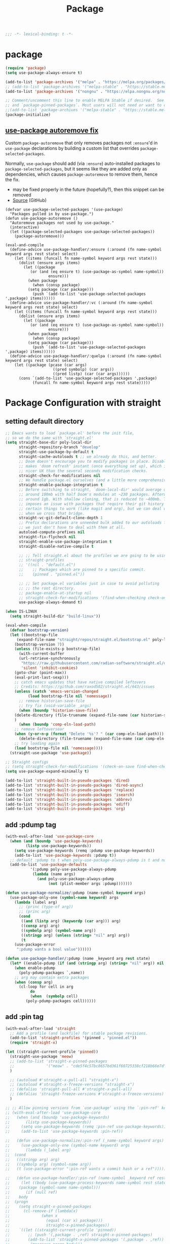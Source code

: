 #+title: Package

#+begin_src emacs-lisp
  ;;; -*- lexical-binding: t -*-
#+end_src

* package

#+begin_src emacs-lisp
(require 'package)
(setq use-package-always-ensure t)

(add-to-list 'package-archives '("melpa" . "https://melpa.org/packages/") t)
;; (add-to-list 'package-archives '("melpa-stable" . "https://stable.melpa.org/packages/") t)
(add-to-list 'package-archives '("nongnu" . "https://elpa.nongnu.org/nongnu/") t)

;; Comment/uncomment this line to enable MELPA Stable if desired.  See `package-archive-priorities`
;; and `package-pinned-packages`. Most users will not need or want to do this.
;;(add-to-list 'package-archives '("melpa-stable" . "https://stable.melpa.org/packages/") t)
(package-initialize)
#+end_src

** [[https://github.com/formsandlines/dotfiles/blob/405498c15f2fa07bb75e7fe5e14cbd2e3cab0e26/.emacs.d/init.org#L78][use-package autoremove fix]]

Custom ~package-autoremove~ that only removes packages not ~:ensure~'d in
~use-package~ declarations by building a custom list that overrides
~package-selected-packages~.

Normally, ~use-package~ should add (via ~:ensure~) auto-installed packages to
~package-selected-packages~, but it seems like they are added only as
dependencies, which causes ~package-autoremove~ to remove them, hence the fix.
- may be fixed properly in the future (hopefully?), then this snippet can be
  removed
- [[https://github.com/jwiegley/use-package/issues/870#issuecomment-771881305][Source]] (GitHub)
#+begin_src elisp
(defvar use-package-selected-packages '(use-package)
  "Packages pulled in by use-package.")
(defun use-package-autoremove ()
  "Autoremove packages not used by use-package."
  (interactive)
  (let ((package-selected-packages use-package-selected-packages))
    (package-autoremove)))

(eval-and-compile
  (define-advice use-package-handler/:ensure (:around (fn name-symbol keyword args rest state) select)
    (let ((items (funcall fn name-symbol keyword args rest state)))
      (dolist (ensure args items)
        (let ((package
	       (or (and (eq ensure t) (use-package-as-symbol name-symbol))
                   ensure)))
          (when package
            (when (consp package)
	      (setq package (car package)))
            (push `(add-to-list 'use-package-selected-packages ',package) items))))))
  (define-advice use-package-handler/:vc (:around (fn name-symbol keyword args rest state) select)
    (let ((items (funcall fn name-symbol keyword args rest state)))
      (dolist (ensure args items)
        (let ((package
	       (or (and (eq ensure t) (use-package-as-symbol name-symbol))
                   ensure)))
          (when package
            (when (consp package)
	      (setq package (car package)))
            (push `(add-to-list 'use-package-selected-packages ',package) items))))))
  (define-advice use-package-handler/:quelpa (:around (fn name-symbol keyword args rest state) select)
    (let ((package (pcase (car args)
                     ((pred symbolp) (car args))
                     ((pred listp) (car (car args))))))
      (cons `(add-to-list 'use-package-selected-packages ',package)
            (funcall fn name-symbol keyword args rest state)))))
#+end_src


* Package Configuration with straight

** setting default directory
#+begin_src emacs-lisp :tangle no
;; Emacs wants to load `package.el' before the init file,
;; so we do the same with `straight.el'
(setq straight-base-dir poly-local-dir
      straight-repository-branch "develop"
      straight-use-package-by-default t
      straight-cache-autoloads t ;; we already do this, and better.
      ;; Doom doesn't encourage you to modify packages in place. Disabling this
      ;; makes 'doom refresh' instant (once everything set up), which is much
      ;; nicer UX than the several seconds modification checks.
      straight-check-for-modifications nil
      ;; We handle package.el ourselves (and a little more comprehensively)
      straight-enable-package-integration t
      ;; Before switching to straight, `doom-local-dir' would average out at
      ;; around 100mb with half Doom's modules at ~230 packages. Afterwards, at
      ;; around 1gb. With shallow cloning, that is reduced to ~400mb. This
      ;; imposes an issue with packages that require their git history for
      ;; certain things to work (like magit and org), but we can deal with that
      ;; when we cross that bridge.
      straight-vc-git-default-clone-depth 1
      ;; Prefix declarations are unneeded bulk added to our autoloads file. Best
      ;; we just don't have to deal with them at all.
      autoload-compute-prefixes nil
      straight-fix-flycheck nil
      straight-enable-use-package-integration t
      straight-disable-native-compile t

      ;; ;; Tell straight.el about the profiles we are going to be using.
      ;; straight-profiles
      ;; '((nil . "default.el")
      ;; 	;; Packages which are pinned to a specific commit.
      ;; 	(pinned . "pinned.el"))

      ;; ;; Set package.el variables just in case to avoid polluting
      ;; ;; the root directory.
      ;; package-enable-at-startup nil
      ;; straight-check-for-modifications '(find-when-checking check-on-save)
      use-package-always-demand t)

(when IS-LINUX
  (setq straight-build-dir "build-linux"))

(eval-when-compile
  (defvar bootstrap-version)
  (let ((bootstrap-file
	 (expand-file-name "straight/repos/straight.el/bootstrap.el" poly-local-dir))
	(bootstrap-version 7))
    (unless (file-exists-p bootstrap-file)
      (with-current-buffer
	  (url-retrieve-synchronously
	   "https://raw.githubusercontent.com/radian-software/straight.el/develop/install.el"
	   'silent 'inhibit-cookies)
	(goto-char (point-max))
	(eval-print-last-sexp)))
    ;; catch emacs updates that have native compiled leftovers
    ;; Credits: https://github.com/raxod502/straight.el/643/issues
    (unless (catch 'emacs-version-changed
	      (load bootstrap-file nil 'nomessage))
      ;; remove historian-save-file
      ;; try fix (void-variable _args)
      (when (boundp 'historian-save-file)
	(delete-directory (file-truename (expand-file-name (car historian-save-file))) t)
	)
      (when (boundp 'comp-eln-load-path)
	;; remove leftoversear
	(when (y-or-n-p (format "Delete '%s'? " (car comp-eln-load-path)))
	  (delete-directory (file-truename (expand-file-name (car comp-eln-load-path))) t))
	;; try loading again
	(load bootstrap-file nil 'nomessage))))
  (straight-use-package 'use-package))

;; Straight configs
;; (setq straight-check-for-modifications '(check-on-save find-when-checking))
(setq use-package-expand-minimally t)

(add-to-list 'straight-built-in-pseudo-packages 'dired)
(add-to-list 'straight-built-in-pseudo-packages 'dired-async)
(add-to-list 'straight-built-in-pseudo-packages 'replace)
(add-to-list 'straight-built-in-pseudo-packages 'isearch)
(add-to-list 'straight-built-in-pseudo-packages 'abbrev)
(add-to-list 'straight-built-in-pseudo-packages 'ediff)
(add-to-list 'straight-built-in-pseudo-packages 'org)
#+end_src


** add :pdump tag

#+begin_src emacs-lisp
(with-eval-after-load 'use-package-core
  (when (and (boundp 'use-package-keywords)
	     (listp use-package-keywords))
    (setq use-package-keywords (remq :pdump use-package-keywords))
    (add-to-list 'use-package-keywords :pdump t))
  ;; default :pdump to t when poly-use-package-always-pdump is t and no :pdump attribute
  (add-to-list 'use-package-defaults
	       '(:pdump poly-use-package-always-pdump
			(lambda (name args)
			  (and poly-use-package-always-pdump
			       (not (plist-member args :pdump)))))))

(defun use-package-normalize/:pdump (name-symbol keyword args)
  (use-package-only-one (symbol-name keyword) args
    (lambda (label arg)
      ;; (princ (type-of arg))
      ;; (princ arg)
      (cond
       ((and (listp arg) (keywordp (car arg))) arg)
       ((consp arg) arg)
       ((symbolp arg) (symbol-name arg))
       ((stringp arg) (unless (string= "nil" arg) arg))
       (t
	(use-package-error
	 ":pdump wants a bool value"))))))

(defun use-package-handler/:pdump (name _keyword arg rest state)
  (let* ((enable-pdump (if (and (stringp arg) (string= "nil" arg)) nil t)))
    (when enable-pdump
      (poly-pdump-packages `,name))
    ;; arg may contain extra packages
    (when (consp arg)
      (cl-loop for cell in arg
	       do
	       (when  (symbolp cell)
		 (poly-pdump-packages cell))))))
#+end_src


** add :pin tag

#+begin_src emacs-lisp :tangle no
(with-eval-after-load 'straight
  ;; Add a profile (and lockfile) for stable package revisions.
  (add-to-list 'straight-profiles '(pinned . "pinned.el"))
  (require 'straight-x)

(let ((straight-current-profile 'pinned))
  (straight-use-package 'meow)
  ;; (add-to-list 'straight-x-pinned-packages
  ;;              '("meow" . "cde5f4c57bc8657bd361f60725338cf218b66e7d"))
  )

  ;; (autoload #'straight-x-pull-all "straight-x")
  ;; (autoload #'straight-x-freeze-versions "straight-x")
  ;; (defalias 'straight-pull-all #'straight-x-pull-all)
  ;; (defalias 'straight-freeze-versions #'straight-x-freeze-versions)
  )

;; ;; Allow pinning versions from `use-package' using the `:pin-ref' keyword
;; (with-eval-after-load 'use-package-core
;;   (when (and (boundp 'use-package-keywords)
;; 	     (listp use-package-keywords))
;;     (setq use-package-keywords (remq :pin-ref use-package-keywords))
;;     (add-to-list 'use-package-keywords :pin-ref))

;;   (defun use-package-normalize/:pin-ref (_name-symbol keyword args)
;;     (use-package-only-one (symbol-name keyword) args
;;       (lambda (_label arg)
;; 	(cond
;; 	 ((stringp arg) arg)
;; 	 ((symbolp arg) (symbol-name arg))
;; 	 (t (use-package-error ":pin-ref wants a commit hash or a ref"))))))

;;   (defun use-package-handler/:pin-ref (name-symbol _keyword ref rest state)
;;     (let ((body (use-package-process-keywords name-symbol rest state))
;; 	  (package (symbol-name name-symbol)))
;;       (if (null ref)
;; 	  body
;; 	(progn
;; 	  (setq straight-x-pinned-packages
;; 		(cl-remove-if (lambda(x)
;; 				(when x
;; 				  (equal (car x) package)))
;; 			      straight-x-pinned-packages))
;; 	  `((let ((straight-current-profile 'pinned))
;; 	      ;; (push '(,package . ,ref) straight-x-pinned-packages)
;; 	      (add-to-list 'straight-x-pinned-packages '(,package . ,ref))
;; 	      ,(macroexp-progn body)))
;; 	  ))))
;;   )
#+end_src

** deal with org issue

#+begin_src emacs-lisp :tangle no
;; (straight-use-package 'org)
(straight-use-package 'org-contrib)
#+end_src

** env

#+begin_src emacs-lisp

(use-package exec-path-from-shell
  :ensure t
  ;; :if IS-MAC
  :config
  ;; (setq shell-default-term-shell "/bin/zsh")
  ;; (setq exec-path-from-shell-shell-name "/bin/zsh")
  ;; ;; (setq exec-path-from-shell-shell-name "/run/current-system/sw/bin/zsh")
  ;; (setq exec-path-from-shell-arguments '("-l"))
  ;; (when (file-executable-p "/usr/local/bin/fish")
  ;;   (setq exec-path-from-shell-shell-name "/usr/local/bin/fish"
  ;;         exec-path-from-shell-debug nil))

  ;; (setq exec-path-from-shell-arguments '("-l"))
  (setq exec-path-from-shell-variables
	'("PATH"
	  "PWD"
	  "PYTHONPATH"
	  "CONDA_PYTHON_EXE"
	  "PYENV_ROOT"
	  "JAVA_HOME"
	  "GOPATH"
	  "GOINSECURE"
	  "GOINSECURE"
	  "SDKMAN_DIR"
	  "EMACS_MODULE_HEADER_ROOT"
	  "LIBRIME_ROOT"))

  (setenv "GOPROXY" "")
  (setenv "COLORTERM" "truecolor")

  ;; Load path from zsh login shell
  (when (or IS-LINUX IS-MAC)
    (defvar zsh-executable  "/opt/local/bin/zsh")
    ;; (defvar zsh-executable  "/usr/bin/env zsh")
    (let* ((zshpath (shell-command-to-string
		     (concat zsh-executable " -lc 'printenv PATH'")))
	   (pathlst (split-string zshpath ":")))
      (setq exec-path pathlst)
      (setq eshell-path-env zshpath)
      ;; (princ zshpath)
      (setenv "PATH" zshpath))

    ;; use zsh as default shell
    (setenv "SHELL" "zsh"))

  (exec-path-from-shell-initialize)

  ;; (setenv "LIBRARY_PATH" "/opt/local/lib/gcc11/")
  (if (and poly-enable-native-comp
	   (fboundp 'native-comp-available-p)
	   (native-comp-available-p))
      (progn
	(message "Native comp is available")
	;; Using Emacs.app/Contents/MacOS/bin since it was compiled with
	;; ./configure --prefix="$PWD/nextstep/Emacs.app/Contents/MacOS"
	(add-to-list 'exec-path (concat invocation-directory "bin") t)
	(setenv "LIBRARY_PATH" (concat (getenv "LIBRARY_PATH")
				       (when (getenv "LIBRARY_PATH")
					 ":")
				       ;; This is where Homebrew puts gcc libraries.
				       (car (file-expand-wildcards
					     (expand-file-name "/opt/local/lib/gcc11/")))))

	(setenv "DYLD_LIBRARY_PATH" (concat (getenv "DYLD_LIBRARY_PATH")
					    (when (getenv "DYLD_LIBRARY_PATH") ":")
					    ;; This is where Homebrew puts gcc libraries.
					    (car (file-expand-wildcards
						  (expand-file-name "/opt/local/lib/gcc11/")))))
	;; Only set after LIBRARY_PATH can find gcc libraries.
	(setq comp-deferred-compilation t))
    (message "Native comp is *not* available"))
  )
#+end_src

** core packages

#+begin_src emacs-lisp

(unless (display-graphic-p)
  (advice-add #'tty-run-terminal-initialization :override #'ignore)
  (add-hook 'window-setup-hook
	    (lambda ()
	      (advice-remove #'tty-run-terminal-initialization #'ignore)
	      (tty-run-terminal-initialization (selected-frame) nil t))))

(use-package recentf
  :ensure nil
  :commands (recentf-mode
	     recentf-add-file
	     recentf-apply-filename-handlers
	     recentf-open-files)
  ;; :defines no-littering-etc-directory no-littering-var-directory quelpa-packages-dir
  ;; :after no-littering
  :hook (after-init . recentf-mode)
  :custom
  (recentf-save-file (expand-file-name "recentf" poly-cache-dir))
  (recentf-max-saved-items 5000)
  ;; disable recentf-cleanup on Emacs start, because it can cause
  ;; problems with remote files
  (recentf-auto-cleanup 'never)
  ;; `recentf-add-file' will apply handlers first, then call `string-prefix-p'
  ;; to check if it can be pushed to recentf list.
  (recentf-filename-handlers '(abbreviate-file-name))
  ;; ;; recentf-auto-cleanup 600
  ;; recentf-filename-handlers '(file-truename abbreviate-file-name)
  (recentf-max-menu-items 500)
  (recentf-auto-save-timer (run-with-idle-timer 600 t 'recentf-save-list))
  ;; exclude ** from recentfiles buffer
  (recentf-exclude `(;; ,@(cl-loop  for f in `(
		     ;; ,package-user-dir
		     ;; ,quelpa-packages-dir
		     ;; ,no-littering-var-directory
		     ;; ,no-littering-etc-directory)
		     ;;        collect (abbreviate-file-name f))
		     "\\.?cache" ".cask" "url"
		     "bookmarks"
		     "\\.\\(?:gz\\|gif\\|svg\\|png\\|jpe?g\\|bmp\\|xpm\\)$"
		     "^/tmp/" "^/ssh:" "\\.?ido\\.last$" "\\.revive$" "/TAGS$"
		     "^/var/folders\\.*" "\\.git/config" "\\.git/COMMIT_EDITMSG"
		     "COMMIT_MSG"
		     "[0-9a-f]\\{32\\}-[0-9a-f]\\{32\\}\\.org"
		     "github.*txt$"
		     "COMMIT_EDITMSG\\'"
		     ".*-autoloads\\.el\\'"
		     "recentf"
		     ".*pang$" ".*cache$"
		     "[/\\]\\.elpa/"
		     ;; Folders on MacOS start
		     "^/private/tmp/"
		     "^/var/folders/"
		     "/persp-confs/"
		     ;; Folders on MacOS end
		     "^/tmp/"
		     "/ssh\\(x\\)?:"
		     "/su\\(do\\)?:"
		     "^/usr/include/"
		     "/TAGS\\'"
		     ;; "COMMIT_EDITMSG\\'"
		     ))
  ;; :config
  ;; (setq recentf-max-saved-items nil
  ;;  recentf-max-menu-items 60
  ;;  recentf-auto-cleanup 'never ;; problems with remote files
  ;;  ;; recentf-auto-cleanup 600
  ;;  recentf-filename-handlers '(file-truename abbreviate-file-name)
  ;;  recentf-save-file (expand-file-name "recentf" poly-cache-dir)
  ;;  )

  ;; (recentf-mode +1)
  ;; (unless noninteractive
  ;;   (add-hook 'kill-emacs-hook #'recentf-cleanup))
  )

(use-package server ; built-in
  :ensure nil
  :defer 1
  :init
  (if IS-WINDOWS
      (progn
	(setq server-use-tcp t)
	(setq server-use-socket nil))
    (setq server-use-tcp nil)
    (setq server-use-socket t))

  (defadvice server-ensure-safe-dir
      (around my-around-server-ensure-safe-dir activate)
    "Ignores any errors raised from server-ensure-safe-dir"
    (ignore-errors ad-do-it))
  :config
  (unless (server-running-p)
    (server-start)))

(use-package dired
  :ensure nil
  :commands (dired)
  :hook
  ((dired-mode . dired-hide-details-mode)
   (dired-mode . hl-line-mode))
  :config
  (setq dired-recursive-copies 'always)
  (setq dired-recursive-deletes 'always)
  (setq delete-by-moving-to-trash t)
  (setq dired-dwim-target t))

(use-package dired-subtree
  :ensure t
  :after dired
  :bind
  ( :map dired-mode-map
    ("<tab>" . dired-subtree-toggle)
    ("TAB" . dired-subtree-toggle)
    ("<backtab>" . dired-subtree-remove)
    ("S-TAB" . dired-subtree-remove))
  :config
  (setq dired-subtree-use-backgrounds nil))

(use-package trashed
  :ensure t
  :commands (trashed)
  :config
  (setq trashed-action-confirmer 'y-or-n-p)
  (setq trashed-use-header-line t)
  (setq trashed-sort-key '("Date deleted" . t))
  (setq trashed-date-format "%Y-%m-%d %H:%M:%S"))

(use-package delsel
  :ensure nil
  :hook (after-init . delete-selection-mode))

;; (use-package files
;;   :ensure nil
;;   :init
;;   (setq make-backup-files nil
;;         enable-local-variables :all
;;         create-lockfiles nil
;;         auto-save-default nil
;;         auto-save-list-file-prefix nil
;;         save-silently t
;;         confirm-kill-processes nil
;;         find-file-suppress-same-file-warnings t))

;;; Undo-Fu
;; trying another undo package
;; https://gitlab.com/ideasman42/emacs-undo-fu
(use-package undo-fu
  :vc (:url "https://github.com/ideasman42/emacs-undo-fu")
  :demand t
  :custom
  ;; Store more undo history to prevent loss of data
  (undo-limit 400000)
  (undo-strong-limit 3000000)
  (undo-outer-limit 3000000)
  :init
  (keymap-global-unset "C-z")
  (keymap-global-set "C-z" 'undo-fu-only-undo)
  (keymap-global-set "C-S-z" 'undo-fu-only-redo))

;; persistent undo across sessions
(use-package undo-fu-session
  :disabled
  :after undo-fu
  :demand t
  :custom
  (undo-fu-session-file-limit nil)
  (undo-fu-session-directory (expand-file-name "undo-fu-session" poly-cache-dir))
  (undo-fu-session-incompatible-files '("/COMMIT_EDITMSG\\'" "/git-rebase-todo\\'")))
:config
(with-eval-after-load 'undo
  (global-undo-fu-session-mode))

(use-package undo-tree
  :disabled
  :vc (:url "http://www.dr-qubit.org/git/undo-tree.git")
  ;; :disabled
  ;; :if IS-MAC
  :commands global-undo-tree-mode
  ;; Pull package directly from maintainer, the elpa package is behind.
  :demand
  :delight
  :custom
  ;; supposedly causes errors in undo read
  ;; see https://emacs.stackexchange.com/a/34214/11934
  (undo-tree-enable-undo-in-region nil)
  (undo-tree-visualizer-timestamps t)
  (undo-tree-visualizer-diff t)
  ;; (undo-tree-history-directory-alist (list (cons ".*" (expand-file-name "undo-tree-history" poly-cache-dir))))
  ;; ;; stop littering - set undo directory
  (undo-tree-history-directory-alist `(("." . ,(expand-file-name "undo-tree-history" poly-cache-dir))))
  (undo-tree-auto-save-history t)
  (undo-tree-visualizer-lazy-drawing 1000)
  :config
  (global-undo-tree-mode))

(use-package vundo
  :bind ("C-x u" . vundo)
  :config (setq vundo-glyph-alist vundo-unicode-symbols))

(use-package hide-mode-line
  :commands (hide-mode-line-mode))

;; (use-package xclip
;;   ;; :if IS-LINUX
;;   :ensure t
;;   :custom
;;   (xclip-method 'xclip)
;;   :config
;;   (xclip-mode +1)
;;   (xterm-mouse-mode +1)
;;   )

(use-package clipetty
  :ensure t
  :hook (after-init . global-clipetty-mode)
  )

(use-package pbcopy
  ;; :if IS-MAC
  :config (turn-on-pbcopy))

(use-package reveal-in-osx-finder
  :if IS-MAC
  :commands reveal-in-osx-finder
  :bind ("C-c z" . reveal-in-osx-finder))

;; (use-package posframe
;;   :vc (:url "https://github.com/tumashu/posframe"))

(use-package restart-emacs
  :ensure t)

;; Adopt a sneaky garbage collection strategy of waiting until idle time to
;; collect; staving off the collector while the user is working.
(use-package gcmh
  :custom
  (gcmh-verbose             nil)
  ;; (gcmh-lows
  ;; -cons-threshold #x800000)
  (gcmh-high-cons-threshold most-positive-fixnum)
  ;; (gc-cons-percentage 0.1)
  (gcmh-idle-delay 10)
  :config
  (setq gc-cons-percentage 0.6)
  (when (not noninteractive)
    (gcmh-mode +1)
    (add-function :after after-focus-change-function #'gcmh-idle-garbage-collect)))

;; (use-package command-log-mode
;;   :config
;;   (global-command-log-mode))

(use-package transient
  :bind
  (:map transient-map
	([escape] . transient-quit-one)
	("q" . transient-quit-one)))

(use-package multiple-cursors
  :bind (("C-S-c C-S-c" . mc/edit-lines)
	 ("C-<" . mc/mark-next-like-this)
	 ("C->" . mc/mark-previous-like-this)
	 ("C-c C-<" . mc/mark-all-like-this)))

(use-package conf-mode
  :ensure nil
  :mode (("\\.ht\\(access\\|passwd\\)\\'" . conf-mode)
	 ("\\.pgmodule\\'" . conf-mode)
	 ("/surge-rules/.+\\.list\\'" . conf-mode)))

;; Command line interpreter
(use-package comint
  :ensure nil
  :bind (:map comint-mode-map
              ([remap kill-region]   . backward-kill-word))
  :custom
  ;; No paging
  (comint-pager "cat")
  ;; Make the prompt of "*Python*" buffer readonly
  (comint-prompt-read-only t)
  (comint-history-isearch 'dwim)
  ;; Colorize
  (comint-terminfo-terminal "dumb-emacs-ansi"))

(use-package emacsql
  :vc (:url "https://github.com/magit/emacsql"
	    :rev "491105a01f58bf0b346cbc0254766c6800b229a2")
  :ensure t)
;; (use-package emacsql-sqlite-builtin :ensure t)
;; (use-package emacsql-sqlite
;;    :after emacsql
;;    :defer nil)

;;(use-package emacsql-sqlite
;; )

(use-package emacsql-sqlite3 ; for org-roam
  :vc (:url "https://github.com/cireu/emacsql-sqlite3"))

;; required by core-hammerspoon
(use-package dash)

;;;; disable annoying notifications
(defcustom message-filter-regexp-list '("^Starting new Ispell process \\[.+\\] \\.\\.\\.$"
					"^Ispell process killed$"
					".+expected selector or type assertion, found.+"
					".+expected identifier on left side.+"
					"^LSP ::.+"
					".+and \d{1,10} more errors.+"
					"Wrote "
					"Liberime: start with shared dir" ;;; liberime
					".+Starting new Ispell process.+" ;;; ispell
					"Package cl is deprecated"
					"Loading[\s\w\/\.-]+\(module\).+"
					".+search-failed.+"
					;; "Loading[\w\/\d\W]+\(module\).+" ;;; module load
					"For information about GNU Emacs and the GNU system.+"
					)
  "filter formatted message string to remove noisy messages"
  :type '(list string)
  :group 'general)

(defadvice message (around message-filter-by-regexp activate)
  (if (not (ad-get-arg 0))
      ad-do-it
    (let ((formatted-string (apply 'format (ad-get-args 0))))
      (if (and (stringp formatted-string)
	       (cl-some (lambda (re) (string-match re formatted-string)) message-filter-regexp-list))
	  (let ((inhibit-read-only t))
	    (with-current-buffer "*Messages*"
	      (goto-char (point-max))
	      (insert formatted-string "\n")))
	(progn
	  (ad-set-args 0 `("%s" ,formatted-string))
	  ad-do-it)))))

;; Michael Hoffman at the comment of
;; http://endlessparentheses.com/understanding-letf-and-how-it-replaces-flet.html

(defalias 'tl/message-orig (symbol-function 'message))

;; Unfortunately this isn't re-entrant, so if you stack uses of
;; with-suppress-message I think only the innermost regexes will still be
;; suppressed. The this-fn of noflet would be nice but I use this very early in
;; my emacs startup so I wouldn't necessarily have access to it.
(defmacro tl/with-suppress-message (regex &rest body)
  "Suppress any `message' starting with REGEX when executing BODY."
  (declare (indent 1))
  `(cl-letf (((symbol-function 'message)
	      (lambda (format-string &rest args)
		(unless (string-match-p ,regex format-string)
		  (apply 'tl/message-orig format-string args)))))
     ,@body))
#+end_src



#+begin_src emacs-lisp

(use-package f
  :config
  (let* ((site-dir (expand-file-name "site-lisp" user-emacs-directory))
	 (files (directory-files site-dir))
	 (tmp))
    (dolist (f files)
      (unless (or (equal f ".") (equal f ".."))
	(setq tmp (expand-file-name f site-dir))
	(when (f-directory-p tmp)
	  (add-to-list 'load-path tmp)))
      )))

      #+end_src


** hydra

#+begin_src emacs-lisp
(use-package hydra
  :custom
  (hydra-if-helpful t)
  :commands (defhydra)
  :bind ("M-o" . hydra-base/body))

;; (use-package pretty-hydra
(use-package major-mode-hydra
  :custom (pretty-hydra-default-title-body-format-spec " %s%s")
  :hook (emacs-lisp-mode . (lambda ()
                             (add-to-list
                              'imenu-generic-expression
                              '("Hydras"
                                "^.*(\\(pretty-hydra-define\\) \\([a-zA-Z-]+\\)"
                                2))))
  :init
  (cl-defun pretty-hydra-title (title &optional icon-type icon-name
                                      &key face height v-adjust)
    "Add an icon in the hydra title."
    (let ((face (or face `(:inherit highlight :reverse-video t)))
          (height (or height 1.2))
          (v-adjust (or v-adjust 0.0)))
      (concat
       (when (and (icons-displayable-p) icon-type icon-name)
         (let ((f (intern (format "nerd-icons-%s" icon-type))))
           (when (fboundp f)
             (concat
              (apply f (list icon-name :face face :height height :v-adjust v-adjust))
              " "))))
       (propertize title 'face face)))))
#+end_src
